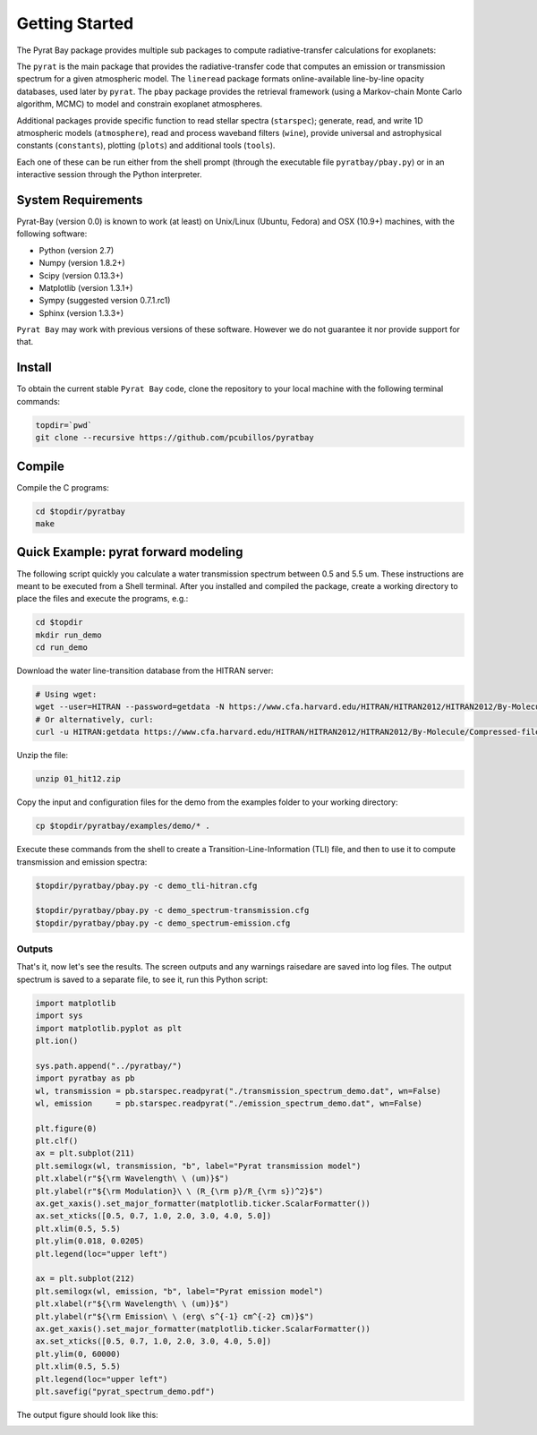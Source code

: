 .. _getstarted:

Getting Started
===============

The Pyrat Bay package provides multiple sub packages to compute
radiative-transfer calculations for exoplanets:

The ``pyrat`` is the main package that provides the radiative-transfer
code that computes an emission or transmission spectrum for a given
atmospheric model.  The ``lineread`` package formats online-available
line-by-line opacity databases, used later by ``pyrat``.  The ``pbay``
package provides the retrieval framework (using a Markov-chain Monte
Carlo algorithm, MCMC) to model and constrain exoplanet atmospheres.

Additional packages provide specific function to read stellar spectra
(``starspec``); generate, read, and write 1D atmospheric models
(``atmosphere``), read and process waveband filters (``wine``),
provide universal and astrophysical constants (``constants``),
plotting (``plots``) and additional tools (``tools``).

Each one of these can be run either from the shell prompt (through the
executable file ``pyratbay/pbay.py``) or in an interactive session
through the Python interpreter.


System Requirements
-------------------

Pyrat-Bay (version 0.0) is known to work (at least) on Unix/Linux
(Ubuntu, Fedora) and OSX (10.9+) machines, with the following
software:

* Python (version 2.7)
* Numpy (version 1.8.2+)
* Scipy (version 0.13.3+)
* Matplotlib (version 1.3.1+)
* Sympy (suggested version 0.7.1.rc1)
* Sphinx (version 1.3.3+)

``Pyrat Bay`` may work with previous versions of these software.
However we do not guarantee it nor provide support for that.

.. _install:

Install
-------

To obtain the current stable ``Pyrat Bay`` code, clone the repository
to your local machine with the following terminal commands:

.. code-block:: shell

  topdir=`pwd`
  git clone --recursive https://github.com/pcubillos/pyratbay

Compile
-------

Compile the C programs:

.. code-block:: shell

  cd $topdir/pyratbay
  make

.. To remove the program binaries, execute (from the respective directories):
   code-block:: shell
   make clean

.. _qexample:

Quick Example: pyrat forward modeling
-------------------------------------

The following script quickly you calculate a water transmission
spectrum between 0.5 and 5.5 um.  These instructions are meant to be
executed from a Shell terminal.  After you installed and compiled the
package, create a working directory to place the files and execute the
programs, e.g.:

.. code-block:: shell

   cd $topdir
   mkdir run_demo
   cd run_demo

Download the water line-transition database from the HITRAN server:

.. code-block:: shell

   # Using wget:
   wget --user=HITRAN --password=getdata -N https://www.cfa.harvard.edu/HITRAN/HITRAN2012/HITRAN2012/By-Molecule/Compressed-files/01_hit12.zip
   # Or alternatively, curl:
   curl -u HITRAN:getdata https://www.cfa.harvard.edu/HITRAN/HITRAN2012/HITRAN2012/By-Molecule/Compressed-files/01_hit12.zip -o 01_hit12.zip

Unzip the file:

.. code-block:: shell

   unzip 01_hit12.zip


Copy the input and configuration files for the demo from the examples
folder to your working directory:

.. code-block:: shell

   cp $topdir/pyratbay/examples/demo/* .

Execute these commands from the shell to create a
Transition-Line-Information (TLI) file, and then to use it to compute
transmission and emission spectra:

.. code-block:: shell

   $topdir/pyratbay/pbay.py -c demo_tli-hitran.cfg

   $topdir/pyratbay/pbay.py -c demo_spectrum-transmission.cfg
   $topdir/pyratbay/pbay.py -c demo_spectrum-emission.cfg

Outputs
^^^^^^^

That's it, now let's see the results.  The screen outputs and any
warnings raisedare are saved into log files.  The output spectrum is
saved to a separate file, to see it, run this Python script:

.. code-block:: python

  import matplotlib
  import sys
  import matplotlib.pyplot as plt
  plt.ion()

  sys.path.append("../pyratbay/")
  import pyratbay as pb
  wl, transmission = pb.starspec.readpyrat("./transmission_spectrum_demo.dat", wn=False)
  wl, emission     = pb.starspec.readpyrat("./emission_spectrum_demo.dat", wn=False)
  
  plt.figure(0)
  plt.clf()
  ax = plt.subplot(211)
  plt.semilogx(wl, transmission, "b", label="Pyrat transmission model")
  plt.xlabel(r"${\rm Wavelength\ \ (um)}$")
  plt.ylabel(r"${\rm Modulation}\ \ (R_{\rm p}/R_{\rm s})^2}$")
  ax.get_xaxis().set_major_formatter(matplotlib.ticker.ScalarFormatter())
  ax.set_xticks([0.5, 0.7, 1.0, 2.0, 3.0, 4.0, 5.0])
  plt.xlim(0.5, 5.5)
  plt.ylim(0.018, 0.0205)
  plt.legend(loc="upper left")

  ax = plt.subplot(212)
  plt.semilogx(wl, emission, "b", label="Pyrat emission model")
  plt.xlabel(r"${\rm Wavelength\ \ (um)}$")
  plt.ylabel(r"${\rm Emission\ \ (erg\ s^{-1} cm^{-2} cm)}$")
  ax.get_xaxis().set_major_formatter(matplotlib.ticker.ScalarFormatter())
  ax.set_xticks([0.5, 0.7, 1.0, 2.0, 3.0, 4.0, 5.0])
  plt.ylim(0, 60000)
  plt.xlim(0.5, 5.5)
  plt.legend(loc="upper left")
  plt.savefig("pyrat_spectrum_demo.pdf")

The output figure should look like this:

.. image:: ./figures/pyrat_spectrum_demo.png
   :width: 70%
